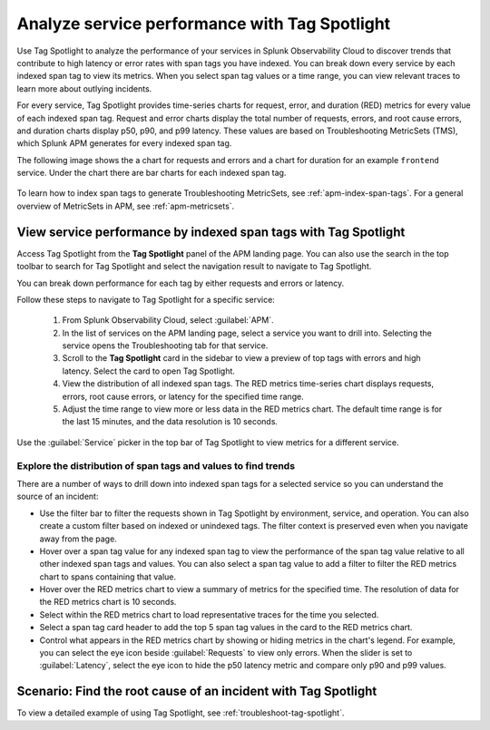 .. _apm-tag-spotlight:

Analyze service performance with Tag Spotlight
*****************************************************************************

.. meta::
   :description: Learn how to view metrics for every indexed span tag for a service in a single window in Splunk Observability Cloud.

Use Tag Spotlight to analyze the performance of your services in Splunk Observability Cloud to discover trends that contribute to high latency or error rates with span tags you have indexed. You can break down every service by each indexed span tag to view its metrics. When you select span tag values or a time range, you can view relevant traces to learn more about outlying incidents.

For every service, Tag Spotlight provides time-series charts for request, error, and duration (RED) metrics for every value of each indexed span tag. Request and error charts display the total number of requests, errors, and root cause errors, and duration charts display p50, p90, and p99 latency. These values are based on Troubleshooting MetricSets (TMS), which Splunk APM generates for every indexed span tag. 

The following image shows the a chart for requests and errors and a chart for duration for an example ``frontend`` service. Under the chart there are bar charts for each indexed span tag.

   .. image:: /_images/apm/span-tags/tag-spotlight-01.png  
      :alt: This image shows the requests and errors of an example frontend service broken down by indexed span tag.

To learn how to index span tags to generate Troubleshooting MetricSets, see :ref:`apm-index-span-tags`. For a general overview of MetricSets in APM, see :ref:`apm-metricsets`. 

View service performance by indexed span tags with Tag Spotlight
================================================================

Access Tag Spotlight from the :strong:`Tag Spotlight` panel of the APM landing page. You can also use the search in the top toolbar to search for Tag Spotlight and select the navigation result to navigate to Tag Spotlight.

..  image:: /_images/apm/span-tags/tag-spotlight-02.gif
    :width: 99%
    :alt: This animation shows the user searching for Tag Spotlight. 

You can break down performance for each tag by either requests and errors or latency. 

Follow these steps to navigate to Tag Spotlight for a specific service:

   #. From Splunk Observability Cloud, select :guilabel:`APM`.
   #. In the list of services on the APM landing page, select a service you want to drill into. Selecting the service opens the Troubleshooting tab for that service.
   #. Scroll to the :strong:`Tag Spotlight` card in the sidebar to view a preview of top tags with errors and high latency. Select the card to open Tag Spotlight.
   #. View the distribution of all indexed span tags. The RED metrics time-series chart displays requests, errors, root cause errors, or latency for the specified time range. 
   #. Adjust the time range to view more or less data in the RED metrics chart. The default time range is for the last 15 minutes, and the data resolution is 10 seconds.

Use the :guilabel:`Service` picker in the top bar of Tag Spotlight to view metrics for a different service. 

Explore the distribution of span tags and values to find trends
----------------------------------------------------------------------
There are a number of ways to drill down into indexed span tags for a selected service so you can understand the source of an incident:

- Use the filter bar to filter the requests shown in Tag Spotlight by environment, service, and operation. You can also create a custom filter based on indexed or unindexed tags. The filter context is preserved even when you navigate away from the page. 

- Hover over a span tag value for any indexed span tag to view the performance of the span tag value relative to all other indexed span tags and values. You can also select a span tag value to add a filter to filter the RED metrics chart to spans containing that value. 

- Hover over the RED metrics chart to view a summary of metrics for the specified time. The resolution of data for the RED metrics chart is 10 seconds. 

- Select within the RED metrics chart to load representative traces for the time you selected.

- Select a span tag card header to add the top 5 span tag values in the card to the RED metrics chart.

- Control what appears in the RED metrics chart by showing or hiding metrics in the chart's legend. For example, you can select the eye icon beside :guilabel:`Requests` to view only errors. When the slider is set to :guilabel:`Latency`, select the eye icon to hide the p50 latency metric and compare only p90 and p99 values. 

Scenario: Find the root cause of an incident with Tag Spotlight
================================================================

To view a detailed example of using Tag Spotlight, see :ref:`troubleshoot-tag-spotlight`. 
